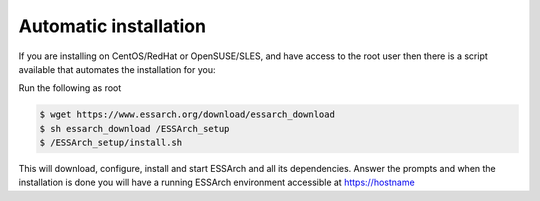 .. _installation-automatic:

**********************
Automatic installation
**********************

If you are installing on CentOS/RedHat or OpenSUSE/SLES, and have access to the root
user then there is a script available that automates the installation for you:


Run the following as root

.. code-block:: bash

    $ wget https://www.essarch.org/download/essarch_download
    $ sh essarch_download /ESSArch_setup
    $ /ESSArch_setup/install.sh


This will download, configure, install and start ESSArch and all its
dependencies. Answer the prompts and when the installation is done you will
have a running ESSArch environment accessible at https://hostname

